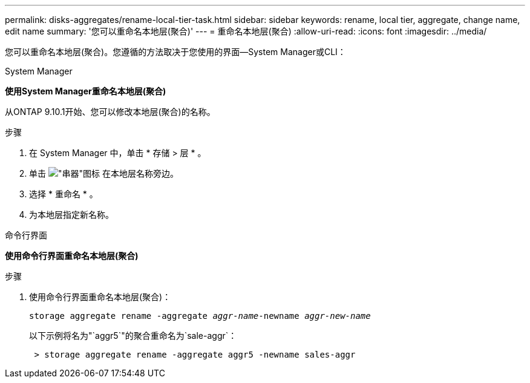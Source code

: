 ---
permalink: disks-aggregates/rename-local-tier-task.html 
sidebar: sidebar 
keywords: rename, local tier, aggregate, change name, edit name 
summary: '您可以重命名本地层(聚合)' 
---
= 重命名本地层(聚合)
:allow-uri-read: 
:icons: font
:imagesdir: ../media/


[role="lead"]
您可以重命名本地层(聚合)。您遵循的方法取决于您使用的界面—System Manager或CLI：

[role="tabbed-block"]
====
.System Manager
--
*使用System Manager重命名本地层(聚合)*

从ONTAP 9.10.1开始、您可以修改本地层(聚合)的名称。

.步骤
. 在 System Manager 中，单击 * 存储 > 层 * 。
. 单击 image:icon_kabob.gif["\"串器\"图标"] 在本地层名称旁边。
. 选择 * 重命名 * 。
. 为本地层指定新名称。


--
.命令行界面
--
*使用命令行界面重命名本地层(聚合)*

.步骤
. 使用命令行界面重命名本地层(聚合)：
+
`storage aggregate rename -aggregate _aggr-name_-newname _aggr-new-name_`

+
以下示例将名为"`aggr5`"的聚合重命名为`sale-aggr`：

+
....
 > storage aggregate rename -aggregate aggr5 -newname sales-aggr
....


--
====